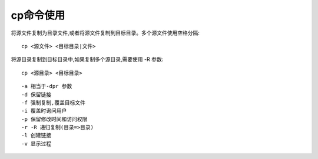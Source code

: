 .. _cp:

cp命令使用
=================

将源文件复制为目录文件,或者将源文件复制到目标目录。多个源文件使用空格分隔::

    cp <源文件> <目标目录|文件>

将源目录复制到目标目录中,如果复制多个源目录,需要使用 -R 参数::

    cp <源目录> <目标目录>

::

     -a 相当于-dpr 参数
     -d 保留链接
     -f 强制复制,覆盖目标文件
     -i 覆盖时询问用户
     -p 保留修改时间和访问权限
     -r -R 递归复制(目录=>目录)
     -l 创建链接
     -v 显示过程
